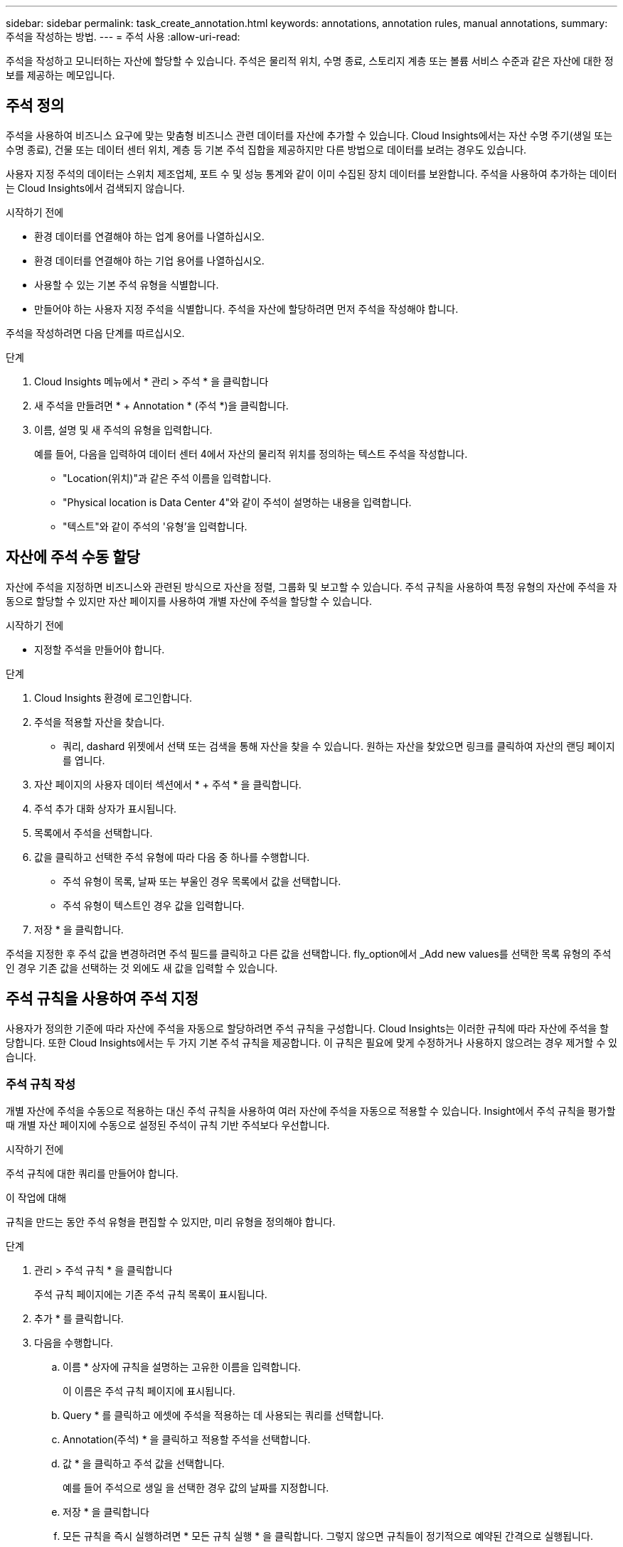 ---
sidebar: sidebar 
permalink: task_create_annotation.html 
keywords: annotations, annotation rules, manual annotations, 
summary: 주석을 작성하는 방법. 
---
= 주석 사용
:allow-uri-read: 


[role="lead"]
주석을 작성하고 모니터하는 자산에 할당할 수 있습니다. 주석은 물리적 위치, 수명 종료, 스토리지 계층 또는 볼륨 서비스 수준과 같은 자산에 대한 정보를 제공하는 메모입니다.



== 주석 정의

주석을 사용하여 비즈니스 요구에 맞는 맞춤형 비즈니스 관련 데이터를 자산에 추가할 수 있습니다. Cloud Insights에서는 자산 수명 주기(생일 또는 수명 종료), 건물 또는 데이터 센터 위치, 계층 등 기본 주석 집합을 제공하지만 다른 방법으로 데이터를 보려는 경우도 있습니다.

사용자 지정 주석의 데이터는 스위치 제조업체, 포트 수 및 성능 통계와 같이 이미 수집된 장치 데이터를 보완합니다. 주석을 사용하여 추가하는 데이터는 Cloud Insights에서 검색되지 않습니다.

.시작하기 전에
* 환경 데이터를 연결해야 하는 업계 용어를 나열하십시오.
* 환경 데이터를 연결해야 하는 기업 용어를 나열하십시오.
* 사용할 수 있는 기본 주석 유형을 식별합니다.
* 만들어야 하는 사용자 지정 주석을 식별합니다. 주석을 자산에 할당하려면 먼저 주석을 작성해야 합니다.


주석을 작성하려면 다음 단계를 따르십시오.

.단계
. Cloud Insights 메뉴에서 * 관리 > 주석 * 을 클릭합니다
. 새 주석을 만들려면 * + Annotation * (주석 *)을 클릭합니다.
. 이름, 설명 및 새 주석의 유형을 입력합니다.
+
예를 들어, 다음을 입력하여 데이터 센터 4에서 자산의 물리적 위치를 정의하는 텍스트 주석을 작성합니다.

+
** "Location(위치)"과 같은 주석 이름을 입력합니다.
** "Physical location is Data Center 4"와 같이 주석이 설명하는 내용을 입력합니다.
** "텍스트"와 같이 주석의 '유형'을 입력합니다.






== 자산에 주석 수동 할당

자산에 주석을 지정하면 비즈니스와 관련된 방식으로 자산을 정렬, 그룹화 및 보고할 수 있습니다. 주석 규칙을 사용하여 특정 유형의 자산에 주석을 자동으로 할당할 수 있지만 자산 페이지를 사용하여 개별 자산에 주석을 할당할 수 있습니다.

.시작하기 전에
* 지정할 주석을 만들어야 합니다.


.단계
. Cloud Insights 환경에 로그인합니다.
. 주석을 적용할 자산을 찾습니다.
+
** 쿼리, dashard 위젯에서 선택 또는 검색을 통해 자산을 찾을 수 있습니다. 원하는 자산을 찾았으면 링크를 클릭하여 자산의 랜딩 페이지를 엽니다.


. 자산 페이지의 사용자 데이터 섹션에서 * + 주석 * 을 클릭합니다.
. 주석 추가 대화 상자가 표시됩니다.
. 목록에서 주석을 선택합니다.
. 값을 클릭하고 선택한 주석 유형에 따라 다음 중 하나를 수행합니다.
+
** 주석 유형이 목록, 날짜 또는 부울인 경우 목록에서 값을 선택합니다.
** 주석 유형이 텍스트인 경우 값을 입력합니다.


. 저장 * 을 클릭합니다.


주석을 지정한 후 주석 값을 변경하려면 주석 필드를 클릭하고 다른 값을 선택합니다. fly_option에서 _Add new values를 선택한 목록 유형의 주석인 경우 기존 값을 선택하는 것 외에도 새 값을 입력할 수 있습니다.



== 주석 규칙을 사용하여 주석 지정

사용자가 정의한 기준에 따라 자산에 주석을 자동으로 할당하려면 주석 규칙을 구성합니다. Cloud Insights는 이러한 규칙에 따라 자산에 주석을 할당합니다. 또한 Cloud Insights에서는 두 가지 기본 주석 규칙을 제공합니다. 이 규칙은 필요에 맞게 수정하거나 사용하지 않으려는 경우 제거할 수 있습니다.



=== 주석 규칙 작성

개별 자산에 주석을 수동으로 적용하는 대신 주석 규칙을 사용하여 여러 자산에 주석을 자동으로 적용할 수 있습니다. Insight에서 주석 규칙을 평가할 때 개별 자산 페이지에 수동으로 설정된 주석이 규칙 기반 주석보다 우선합니다.

.시작하기 전에
주석 규칙에 대한 쿼리를 만들어야 합니다.

.이 작업에 대해
규칙을 만드는 동안 주석 유형을 편집할 수 있지만, 미리 유형을 정의해야 합니다.

.단계
. 관리 > 주석 규칙 * 을 클릭합니다
+
주석 규칙 페이지에는 기존 주석 규칙 목록이 표시됩니다.

. 추가 * 를 클릭합니다.
. 다음을 수행합니다.
+
.. 이름 * 상자에 규칙을 설명하는 고유한 이름을 입력합니다.
+
이 이름은 주석 규칙 페이지에 표시됩니다.

.. Query * 를 클릭하고 에셋에 주석을 적용하는 데 사용되는 쿼리를 선택합니다.
.. Annotation(주석) * 을 클릭하고 적용할 주석을 선택합니다.
.. 값 * 을 클릭하고 주석 값을 선택합니다.
+
예를 들어 주석으로 생일 을 선택한 경우 값의 날짜를 지정합니다.

.. 저장 * 을 클릭합니다
.. 모든 규칙을 즉시 실행하려면 * 모든 규칙 실행 * 을 클릭합니다. 그렇지 않으면 규칙들이 정기적으로 예약된 간격으로 실행됩니다.



